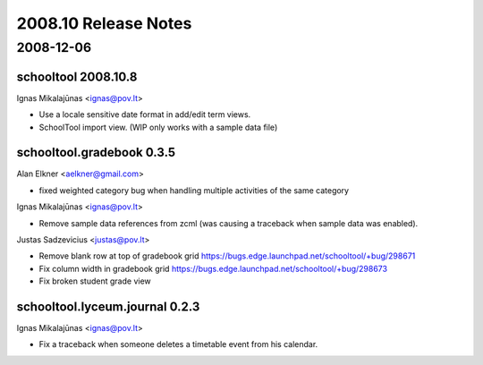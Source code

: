 2008.10 Release Notes
=====================

2008-12-06
----------

schooltool 2008.10.8
~~~~~~~~~~~~~~~~~~~~

Ignas Mikalajūnas <ignas@pov.lt>

- Use a locale sensitive date format in add/edit term views.
- SchoolTool import view. (WIP only works with a sample data file)

schooltool.gradebook 0.3.5
~~~~~~~~~~~~~~~~~~~~~~~~~~

Alan Elkner <aelkner@gmail.com>

- fixed weighted category bug when handling multiple activities of the same category

Ignas Mikalajūnas <ignas@pov.lt>

- Remove sample data references from zcml (was causing a traceback
  when sample data was enabled).

Justas Sadzevicius <justas@pov.lt>

- Remove blank row at top of gradebook grid https://bugs.edge.launchpad.net/schooltool/+bug/298671
- Fix column width in gradebook grid https://bugs.edge.launchpad.net/schooltool/+bug/298673
- Fix broken student grade view

schooltool.lyceum.journal 0.2.3
~~~~~~~~~~~~~~~~~~~~~~~~~~~~~~~

Ignas Mikalajūnas <ignas@pov.lt>

- Fix a traceback when someone deletes a timetable event from his
  calendar.
